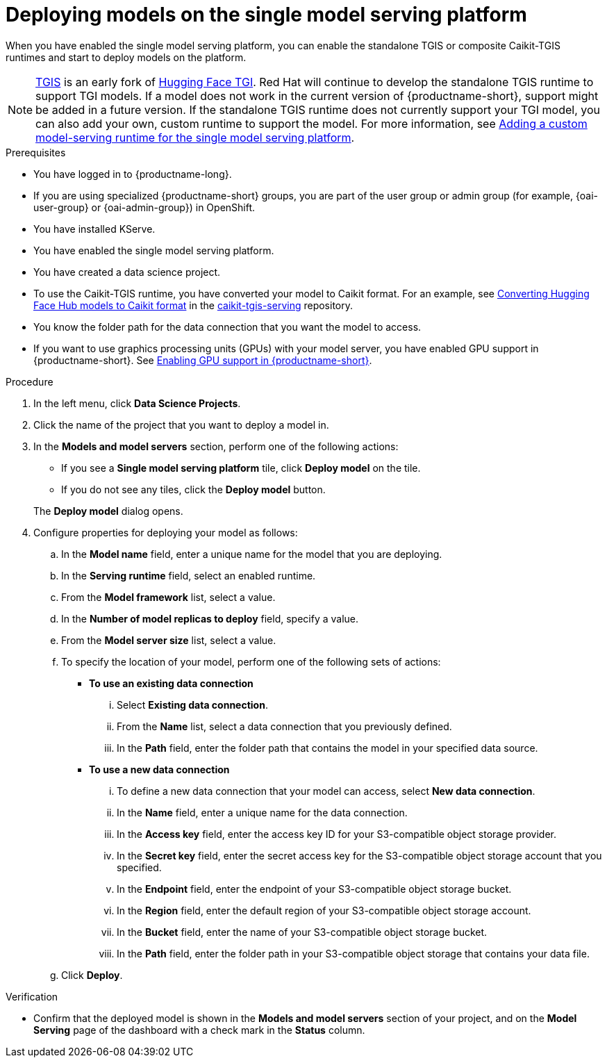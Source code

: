 :_module-type: PROCEDURE

[id="deploying-models-on-the-single-model-serving-platform_{context}"]
= Deploying models on the single model serving platform

[role='_abstract']
When you have enabled the single model serving platform, you can enable the standalone TGIS or composite Caikit-TGIS runtimes and start to deploy models on the platform.

ifdef::upstream[]
NOTE: link:https://github.com/opendatahub-io/text-generation-inference[TGIS^] is an early fork of link:https://github.com/huggingface/text-generation-inference[Hugging Face TGI^]. Red Hat will continue to develop the standalone TGIS runtime to support TGI models. If a model does not work in the current version of {productname-short}, support might be added in a future version. You can also add your own, custom runtime to support a TGI model. For more information, see link:{odhdocshome}/serving-models/#adding-a-custom-model-serving-runtime-for-the-single-model-serving-platform_serving-large-language-models[Adding a custom model-serving runtime for the single model serving platform].
endif::[]

ifndef::upstream[]
NOTE: link:https://github.com/opendatahub-io/text-generation-inference[TGIS^] is an early fork of link:https://github.com/huggingface/text-generation-inference[Hugging Face TGI^]. Red Hat will continue to develop the standalone TGIS runtime to support TGI models. If a model does not work in the current version of {productname-short}, support might be added in a future version. If the standalone TGIS runtime does not currently support your TGI model, you can also add your own, custom runtime to support the model. For more information, see link:{rhoaidocshome}{default-format-url}/serving-models/serving-large-language-models_serving-large-language-models#adding-a-custom-model-serving-runtime-for-the-single-model-serving-platform_serving-large-language-models[Adding a custom model-serving runtime for the single model serving platform].
endif::[]

.Prerequisites
* You have logged in to {productname-long}.
ifndef::upstream[]
* If you are using specialized {productname-short} groups, you are part of the user group or admin group (for example, {oai-user-group} or {oai-admin-group}) in OpenShift.
endif::[]
ifdef::upstream[]
* If you are using specialized {productname-short} groups, you are part of the user group or admin group (for example, {odh-user-group} or {odh-admin-group}) in OpenShift.
endif::[]
* You have installed KServe.
* You have enabled the single model serving platform.
* You have created a data science project.
* To use the Caikit-TGIS runtime, you have converted your model to Caikit format. For an example, see link:https://github.com/opendatahub-io/caikit-tgis-serving/blob/main/demo/kserve/built-tip.md#bootstrap-process[Converting Hugging Face Hub models to Caikit format^] in the link:https://github.com/opendatahub-io/caikit-tgis-serving/tree/main[caikit-tgis-serving^] repository.
* You know the folder path for the data connection that you want the model to access.
ifndef::upstream[]
* If you want to use graphics processing units (GPUs) with your model server, you have enabled GPU support in {productname-short}. See link:{rhoaidocshome}{default-format-url}/managing_resources/managing-cluster-resources_cluster-mgmt#enabling-gpu-support_cluster-mgmt[Enabling GPU support in {productname-short}^].
endif::[]
ifdef::upstream[]
* If you want to use graphics processing units (GPUs) with your model server, you have enabled GPU support. This includes installing the Node Feature Discovery and GPU Operators. For more information, see https://docs.nvidia.com/datacenter/cloud-native/openshift/latest/index.html[NVIDIA GPU Operator on {org-name} OpenShift Container Platform^] in the NVIDIA documentation.
endif::[]

.Procedure
. In the left menu, click *Data Science Projects*.
. Click the name of the project that you want to deploy a model in.
. In the *Models and model servers* section, perform one of the following actions:
+
--
* If you see a *​​Single model serving platform* tile, click *Deploy model* on the tile. 
* If you do not see any tiles, click the *Deploy model* button.
--
+
The *Deploy model* dialog opens.
. Configure properties for deploying your model as follows:
.. In the *Model name* field, enter a unique name for the model that you are deploying.
.. In the *Serving runtime* field, select an enabled runtime.
.. From the *Model framework* list, select a value.
.. In the *Number of model replicas to deploy* field, specify a value.
.. From the *Model server size* list, select a value.
.. To specify the location of your model, perform one of the following sets of actions:
+
--
* *To use an existing data connection*
... Select *Existing data connection*.
... From the *Name* list, select a data connection that you previously defined.
... In the *Path* field, enter the folder path that contains the model in your specified data source.

* *To use a new data connection*
... To define a new data connection that your model can access, select *New data connection*.
... In the *Name* field, enter a unique name for the data connection.
... In the *Access key* field, enter the access key ID for your S3-compatible object storage provider.
... In the *Secret key* field, enter the secret access key for the S3-compatible object storage account that you specified.
... In the *Endpoint* field, enter the endpoint of your S3-compatible object storage bucket.
... In the *Region* field, enter the default region of your S3-compatible object storage account.
... In the *Bucket* field, enter the name of your S3-compatible object storage bucket.
... In the *Path* field, enter the folder path in your S3-compatible object storage that contains your data file.
--
.. Click *Deploy*.

.Verification
* Confirm that the deployed model is shown in the *Models and model servers* section of your project, and on the *Model Serving* page of the dashboard with a check mark in the *Status* column.

// [role="_additional-resources"]
// .Additional resources
